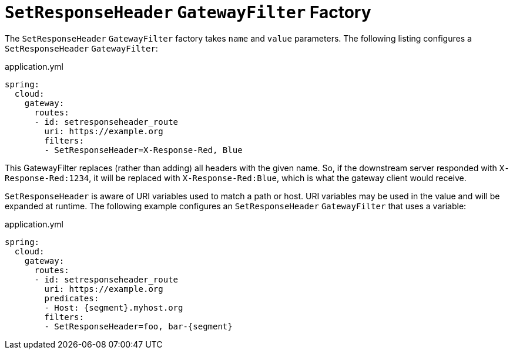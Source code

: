 [[setresponseheader-gatewayfilter-factory]]
= `SetResponseHeader` `GatewayFilter` Factory

The `SetResponseHeader` `GatewayFilter` factory takes `name` and `value` parameters.
The following listing configures a `SetResponseHeader` `GatewayFilter`:

.application.yml
[source,yaml]
----
spring:
  cloud:
    gateway:
      routes:
      - id: setresponseheader_route
        uri: https://example.org
        filters:
        - SetResponseHeader=X-Response-Red, Blue
----

This GatewayFilter replaces (rather than adding) all headers with the given name.
So, if the downstream server responded with `X-Response-Red:1234`, it will be replaced with `X-Response-Red:Blue`, which is what the gateway client would receive.

`SetResponseHeader` is aware of URI variables used to match a path or host.
URI variables may be used in the value and will be expanded at runtime.
The following example configures an `SetResponseHeader` `GatewayFilter` that uses a variable:

.application.yml
[source,yaml]
----
spring:
  cloud:
    gateway:
      routes:
      - id: setresponseheader_route
        uri: https://example.org
        predicates:
        - Host: {segment}.myhost.org
        filters:
        - SetResponseHeader=foo, bar-{segment}
----

